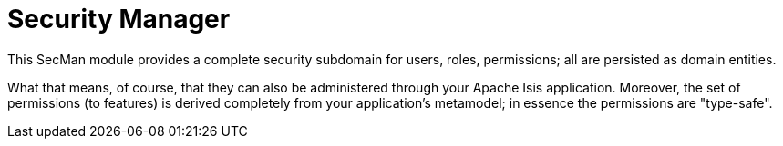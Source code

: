 = Security Manager
:Notice: Licensed to the Apache Software Foundation (ASF) under one or more contributor license agreements. See the NOTICE file distributed with this work for additional information regarding copyright ownership. The ASF licenses this file to you under the Apache License, Version 2.0 (the "License"); you may not use this file except in compliance with the License. You may obtain a copy of the License at. http://www.apache.org/licenses/LICENSE-2.0 . Unless required by applicable law or agreed to in writing, software distributed under the License is distributed on an "AS IS" BASIS, WITHOUT WARRANTIES OR  CONDITIONS OF ANY KIND, either express or implied. See the License for the specific language governing permissions and limitations under the License.

This SecMan module provides a complete security subdomain for users, roles, permissions; all are persisted as domain entities.

What that means, of course, that they can also be administered through your Apache Isis application.
Moreover, the set of permissions (to features) is derived completely from your application's metamodel; in essence the permissions are "type-safe".


